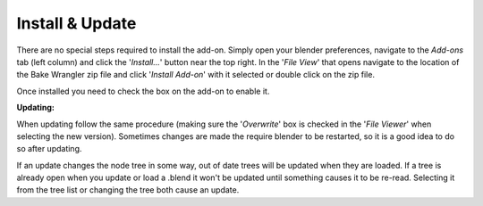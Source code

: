 Install & Update
================

There are no special steps required to install the add-on.
Simply open your blender preferences, navigate to the *Add-ons*
tab (left column) and click the '*Install...*' button near the
top right. In the '*File View*' that opens navigate to the location
of the Bake Wrangler zip file and click '*Install Add-on*' with
it selected or double click on the zip file.

Once installed you need to check the box on the add-on to enable it.

**Updating:**

When updating follow the same procedure (making sure the '*Overwrite*'
box is checked in the '*File Viewer*' when selecting the new version).
Sometimes changes are made the require blender to be restarted, so
it is a good idea to do so after updating.

If an update changes the node tree in some way, out of date trees will
be updated when they are loaded. If a tree is already open when you update
or load a .blend it won't be updated until something causes it to be re-read.
Selecting it from the tree list or changing the tree both cause an update.
